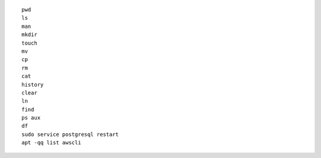 ::

    pwd
    ls
    man
    mkdir
    touch
    mv
    cp
    rm
    cat
    history
    clear
    ln
    find
    ps aux
    df
    sudo service postgresql restart
    apt -qq list awscli
